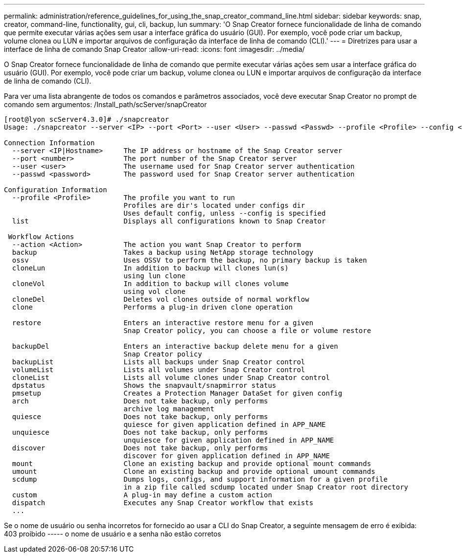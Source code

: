 ---
permalink: administration/reference_guidelines_for_using_the_snap_creator_command_line.html 
sidebar: sidebar 
keywords: snap, creator, command-line, functionality, gui, cli, backup, lun 
summary: 'O Snap Creator fornece funcionalidade de linha de comando que permite executar várias ações sem usar a interface gráfica do usuário (GUI). Por exemplo, você pode criar um backup, volume clonea ou LUN e importar arquivos de configuração da interface de linha de comando (CLI).' 
---
= Diretrizes para usar a interface de linha de comando Snap Creator
:allow-uri-read: 
:icons: font
:imagesdir: ../media/


[role="lead"]
O Snap Creator fornece funcionalidade de linha de comando que permite executar várias ações sem usar a interface gráfica do usuário (GUI). Por exemplo, você pode criar um backup, volume clonea ou LUN e importar arquivos de configuração da interface de linha de comando (CLI).

Para ver uma lista abrangente de todos os comandos e parâmetros associados, você deve executar Snap Creator no prompt de comando sem argumentos: /Install_path/scServer/snapCreator

[listing]
----
[root@lyon scServer4.3.0]# ./snapcreator
Usage: ./snapcreator --server <IP> --port <Port> --user <User> --passwd <Passwd> --profile <Profile> --config <Config> --action <Action> --policy <Policy> <Optional Arguments>

Connection Information
  --server <IP|Hostname>     The IP address or hostname of the Snap Creator server
  --port <number>            The port number of the Snap Creator server
  --user <user>              The username used for Snap Creator server authentication
  --passwd <password>        The password used for Snap Creator server authentication

Configuration Information
  --profile <Profile>        The profile you want to run
                             Profiles are dir's located under configs dir
                             Uses default config, unless --config is specified
  list                       Displays all configurations known to Snap Creator

 Workflow Actions
  --action <Action>          The action you want Snap Creator to perform
  backup                     Takes a backup using NetApp storage technology
  ossv                       Uses OSSV to perform the backup, no primary backup is taken
  cloneLun                   In addition to backup will clones lun(s)
                             using lun clone
  cloneVol                   In addition to backup will clones volume
                             using vol clone
  cloneDel                   Deletes vol clones outside of normal workflow
  clone                      Performs a plug-in driven clone operation

  restore                    Enters an interactive restore menu for a given
                             Snap Creator policy, you can choose a file or volume restore

  backupDel                  Enters an interactive backup delete menu for a given
                             Snap Creator policy
  backupList                 Lists all backups under Snap Creator control
  volumeList                 Lists all volumes under Snap Creator control
  cloneList                  Lists all volume clones under Snap Creator control
  dpstatus                   Shows the snapvault/snapmirror status
  pmsetup                    Creates a Protection Manager DataSet for given config
  arch                       Does not take backup, only performs
                             archive log management
  quiesce                    Does not take backup, only performs
                             quiesce for given application defined in APP_NAME
  unquiesce                  Does not take backup, only performs
                             unquiesce for given application defined in APP_NAME
  discover                   Does not take backup, only performs
                             discover for given application defined in APP_NAME
  mount                      Clone an existing backup and provide optional mount commands
  umount                     Clone an existing backup and provide optional umount commands
  scdump                     Dumps logs, configs, and support information for a given profile
                             in a zip file called scdump located under Snap Creator root directory
  custom                     A plug-in may define a custom action
  dispatch                   Executes any Snap Creator workflow that exists
  ...
----
Se o nome de usuário ou senha incorretos for fornecido ao usar a CLI do Snap Creator, a seguinte mensagem de erro é exibida: 403 proibido ----- o nome de usuário e a senha não estão corretos
